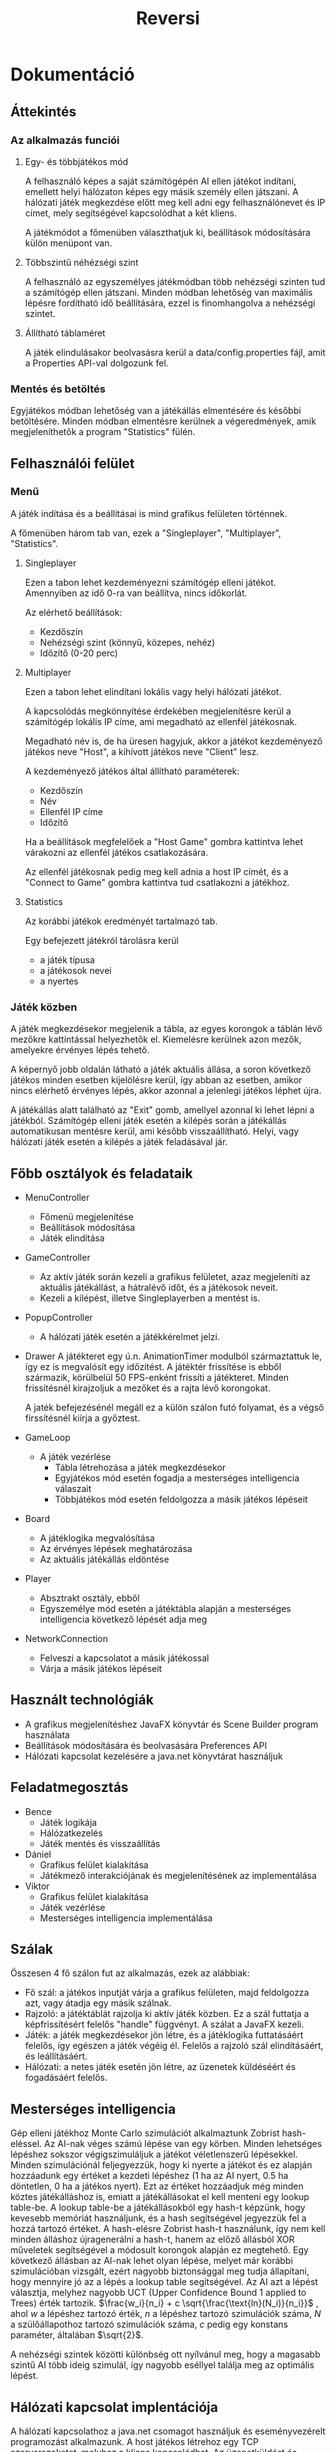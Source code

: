 #+TITLE: Reversi
#+OPTIONS: toc:nil 
* Dokumentáció
** Áttekintés
*** Az alkalmazás funciói
**** Egy- és többjátékos mód
A felhasználó képes a saját számítógépén AI ellen játékot indítani, emellett
helyi hálózaton képes egy másik személy ellen játszani. A hálózati játék
megkezdése előtt meg kell adni egy felhasználónevet és IP címet, mely
segítségével kapcsolódhat a két kliens.

A játékmódot a főmenüben választhatjuk ki, beállítások módosítására külön menüpont van.
**** Többszintű néhézségi szint
A felhasználó az egyszemélyes játékmódban több nehézségi szinten tud a
számítógép ellen játszani. Minden módban lehetőség van maximális
lépésre fordítható idő beállítására, ezzel is finomhangolva a nehézségi
szintet.
**** Állítható táblaméret 
A játék elindulásakor beolvasásra kerül a data/config.properties fájl,
amit a Properties API-val dolgozunk fel. 
*** Mentés és betöltés
Egyjátékos módban lehetőség van a játékállás elmentésére és későbbi
betöltésére. Minden módban elmentésre kerülnek a végeredmények, amik
megjeleníthetők a program "Statistics" fülén.
** Felhasználói felület
*** Menü
A játék indítása és a beállításai is mind grafikus felületen történnek.

A főmenüben három tab van, ezek a "Singleplayer", "Multiplayer", "Statistics".
**** Singleplayer
Ezen a tabon lehet kezdeményezni számítógép elleni játékot. Amennyiben
az idő 0-ra van beállítva, nincs időkorlát.

Az elérhető beállítások:
 - Kezdőszín
 - Nehézségi szint (könnyű, közepes, nehéz)
 - Időzítő (0-20 perc)
**** Multiplayer
Ezen a tabon lehet elindítani lokális vagy helyi hálózati játékot.

A kapcsolódás megkönnyítése érdekében megjelenítésre kerül a
számítógép lokális IP címe, ami megadható az ellenfél játékosnak.

Megadható név is, de ha üresen hagyjuk, akkor a játékot kezdeményező
játékos neve "Host", a kihívott játékos neve "Client" lesz.

A kezdeményező játékos által állítható paraméterek:
 - Kezdőszín
 - Név
 - Ellenfél IP címe
 - Időzítő

Ha a beállítások megfelelőek a "Host Game" gombra kattintva lehet
várakozni az ellenfél játékos csatlakozására.

Az ellenfél játékosnak pedig meg kell adnia a host IP címét, és a
"Connect to Game" gombra kattintva tud csatlakozni a játékhoz.
**** Statistics
Az korábbi játékok eredményét tartalmazó tab.

Egy befejezett játékról tárolásra kerül
 - a játék típusa
 - a játékosok nevei
 - a nyertes
*** Játék közben
A játék megkezdésekor megjelenik a tábla, az egyes korongok a táblán
lévő mezőkre kattintással helyezhetők el. Kiemelésre kerülnek azon
mezők, amelyekre érvényes lépés tehető.

A képernyő jobb oldalán látható a játék aktuális állása, a soron
következő játékos minden esetben kijelölésre kerül, így abban az
esetben, amikor nincs elérhető érvényes lépés, akkor azonnal a
jelenlegi játékos léphet újra.

A játékállás alatt található az "Exit" gomb, amellyel azonnal ki lehet
lépni a játékból. Számítógép elleni játék esetén a kilépés során a
játékállás automatikusan mentésre kerül, ami később
visszaállítható. Helyi, vagy hálózati játék esetén a kilépés a játék
feladásával jár.
** Főbb osztályok és feladataik
- MenuController
  - Főmenü megjelenítése
  - Beállítások módosítása
  - Játék elindítása
- GameController
  - Az aktív játék során kezeli a grafikus felületet, azaz megjeleníti
    az aktuális játékállást, a hátralévő időt, és a játékosok neveit.
  - Kezeli a kilépést, illetve Singleplayerben a mentést is.
- PopupController
  - A hálózati játék esetén a játékkérelmet jelzi.
- Drawer
  A játékteret egy ú.n. AnimationTimer modulból származtattuk
  le, így ez is megvalósít egy időzítést. A játéktér frissítése is
  ebből származik, körülbelül 50 FPS-enként frissíti a
  játékteret. Minden frissítésnél kirajzoljuk a mezőket és a rajta
  lévő korongokat.

  A jaték befejezésénél megáll ez a külön szálon futó folyamat, és a
  végső firssítésnél kiírja a győztest.
- GameLoop
  - A játék vezérlése
    - Tábla létrehozása a játék megkezdésekor
    - Egyjátékos mód esetén fogadja a mesterséges intelligencia válaszait
    - Többjátékos mód esetén feldolgozza a másik játékos lépéseit
- Board
  - A játéklogika megvalósítása
  - Az érvényes lépések meghatározása
  - Az aktuális játékállás eldöntése
- Player
  - Absztrakt osztály, ebből
  - Egyszemélye mód esetén a játéktábla alapján a mesterséges
    intelligencia következő lépését adja meg
- NetworkConnection
  - Felveszi a kapcsolatot a másik játékossal
  - Várja a másik játékos lépéseit
** Használt technológiák
- A grafikus megjelenítéshez JavaFX könyvtár és Scene Builder program használata
- Beállítások módosítására és beolvasására Preferences API
- Hálózati kapcsolat kezelésére a java.net könyvtárat használjuk
** Feladatmegosztás
- Bence
  - Játék logikája
  - Hálózatkezelés
  - Játék mentés és visszaállítás
- Dániel
  - Grafikus felület kialakítása
  - Játékmező interakciójának és megjelenítésének az implementálása
- Viktor
  - Grafikus felület kialakítása
  - Játék vezérlése
  - Mesterséges intelligencia implementálása
** Szálak
Összesen 4 fő szálon fut az alkalmazás, ezek az alábbiak:

- Fő szál: a játékos inputját várja a grafikus felületen, majd
  feldolgozza azt, vagy átadja egy másik szálnak.
- Rajzoló: a játéktáblát rajzolja ki aktív játék közben. Ez a szál
  futtatja a képfrissítésért felelős "handle" függvényt. A szálat a
  JavaFX kezeli.
- Játék: a játék megkezdésekor jön létre, és a játéklogika
  futtatásáért felelős, így egészen a játék végéig él. Felelős a
  rajzoló szál elindításáért, és leállításáért.
- Hálózati: a netes játék esetén jön létre, az üzenetek küldéséért és
  fogadásáért felelős.
** Mesterséges intelligencia
Gép elleni játékhoz Monte Carlo szimulációt alkalmaztunk Zobrist
hash-eléssel. Az AI-nak véges számú lépése van egy körben. Minden
lehetséges lépéshez sokszor végigszimuláljuk a játékot véletlenszerű
lépésekkel. Minden szimulációnál feljegyezzük, hogy ki nyerte a
játékot és ez alapján hozzáadunk egy értéket a kezdeti lépéshez (1 ha
az AI nyert, 0.5 ha döntetlen, 0 ha a játékos nyert). Ezt az értéket
hozzáadjuk még minden köztes játékálláshoz is, emiatt a játékállásokat
el kell menteni egy lookup table-be. A lookup table-be a
játékállásokból egy hash-t képzünk, hogy kevesebb memóriát
használjunk, és a hash segítségével jegyezzük fel a hozzá tartozó
értéket. A hash-elésre Zobrist hash-t használunk, így nem kell minden
álláshoz újragenerálni a hash-t, hanem az előző állásból XOR műveletek
segítségével a módosult korongok alapján ez megtehető. Egy következő
állásban az AI-nak lehet olyan lépése, melyet már korábbi
szimulációban vizsgált, ezért nagyobb biztonsággal meg tudja
állapítani, hogy mennyire jó az a lépés a lookup table
segítségével. Az AI azt a lépést választja, melyhez nagyobb UCT (Upper
Confidence Bound 1 applied to Trees) érték
tartozik. $\frac{w_i}{n_i} + c \sqrt{\frac{\text{ln}(N_i)}{n_i}}$ ,
ahol $w$ a lépéshez tartozó érték, $n$ a lépéshez tartozó szimulációk
száma, $N$ a szülőállapothoz tartozó szimulációk száma, $c$ pedig egy
konstans paraméter, általában $\sqrt{2}$.

A nehézségi szintek közötti különbség ott nyílvánul meg, hogy a
magasabb szintű AI több ideig szimulál, így nagyobb eséllyel találja
meg az optimális lépést.

** Hálózati kapcsolat implentációja
A hálózati kapcsolathoz a java.net csomagot használjuk és
eseményvezérelt programozást alkalmazunk. A host játékos létrehoz egy
TCP szerverszoketet, melyhez a kliens kapcsolódhat. Az üzenetküldést
és fogadást egy külön szálon implementáltuk, a küldendő, illetve
fogadott üzeneteket egy-egy FIFO-ba tesszük, melyekhez több szálon
keresztül hozzáférünk. A FIFO-kat a NetworkBroker osztály deklarálja,
és ezt az osztályt használja minden üzenetküldő, fogadó
objektum. String üzeneteket használunk és minden üzenettípushoz
rendelünk eseményfüggvényeket, melyeket megfelelő érkezett üzenet
alapján meghívunk.

Négyféle üzenettípus van:
- serverstart: akkor küldjük, amikor a kliens kapcsolódott a host-hoz
  és a host elküldi a játékbeállításokat
- clientstart: akkor küldjük, amikor a kliens elfogadta a játékot,
  visszaküldia kapott beállításokat és a nevét
- move: ezzel küldjük el a lépett lépést (pl. move;3;4)
- stop: akkor küldjük ha vége a játéknak, vagy elhagytuk a
  játékot. Ilyenkor minden játék, és hálózat szálat befejezünk.

Egy üzenettípushoz több esemény is tartozhat.
* Tesztelés
Az alkalmazás funkcióinak helyes működése egyszerű teszteléssel került
megállapításra. A tesztelés során a grafikus felületen hajtottunk
végre input szekvenciákat, amelyeknek feljegyeztük a hatását, és hogy
mi az elvárt működés az adott esetben.
** Egyjátékos mód
Ebben az esetben azt ellenőrizzük, hogy az egyjátékos mód megfelelően
elindul-e, illetve a játékálllás elmentése, majd visszaállítása
helyesen történik-e meg.

A felületen végrehajtott lépések:
- A játék elindítása alapbeállítások mellett.
- Egy lépés megtétele után kilépés a játékból.
- Az elmentett játékállás visszatöltése, ezzel ellenőrizve, hogy a
  korábbi tábla állapot jelenik-e meg.

** Lokális játék
A teszt során a statisztikák frissítését ellenőrizzük. Az egyik játékos
kilép, ezzel feladva a játékot.

A felületen végrehajtott lépések:
- A játék elindítása alapbeállítások mellett.
- Egy lépés megtétele után kilépés a játékból, ezzel feladva azt.
- A "Statistics" tabon ellenőrizni, hogy jelen van-e az új játék eredménye.

** Lokális játék időzítővel
A teszt során az időzítő helyes működését ellenőrizzük.

A felületen végrehajtott lépések:
- Lokális játék elindítása alapbeállítások mellett.
- Egy lépés megtétele után várakozás az időzítő lejárásáig.
- Ellenőrizni, hogy valóban az ellenfél győzött-e.

** Hálózati játék
Az alkalmazást két példányban elindítva (a fejlesztői környezet ezt
lokálisan képes megtenni).

Az egyik példány indítja el a játékot, a kezdő színe a fekete, a
beállított név "Játékos 1", és az időzítő 5 perc.

A másik példányban a nevet kell beállítani("Játékos 2"), és az IP
címét a másiknak (ami éppen a localhost, hiszen egy gépen futnak, így
üresen is hagyható a mező).


Az első felületen végrahjtott lépések:
- Multiplayer tabon a fenti beállítások megadása.
- "Host Game" gombra kattintással a várakozást jelző pop-up ablak előhívása.
- Várakozás a másik játékos kapcsolódására.

A második felületen végrehajtott lépések:
- Várakozás amíg a kezdeményező játékos elindítja a várakozást bejövő
  kapcsolatra.
- Connect gomb megnyomása, majd a kapcsolat elfogadása.
- Kilépés
** Tábla méretének módosítása

A végrehajtott lépések:
 - /data/config.properties fájl módosítása: board_dim=8 => 12
 - Alkalmazás elindítása
 - Lokális játék indítása
